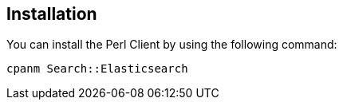 [[installation]]
== Installation

You can install the Perl Client by using the following command:

[source,sh]
------------------------------------
cpanm Search::Elasticsearch
------------------------------------